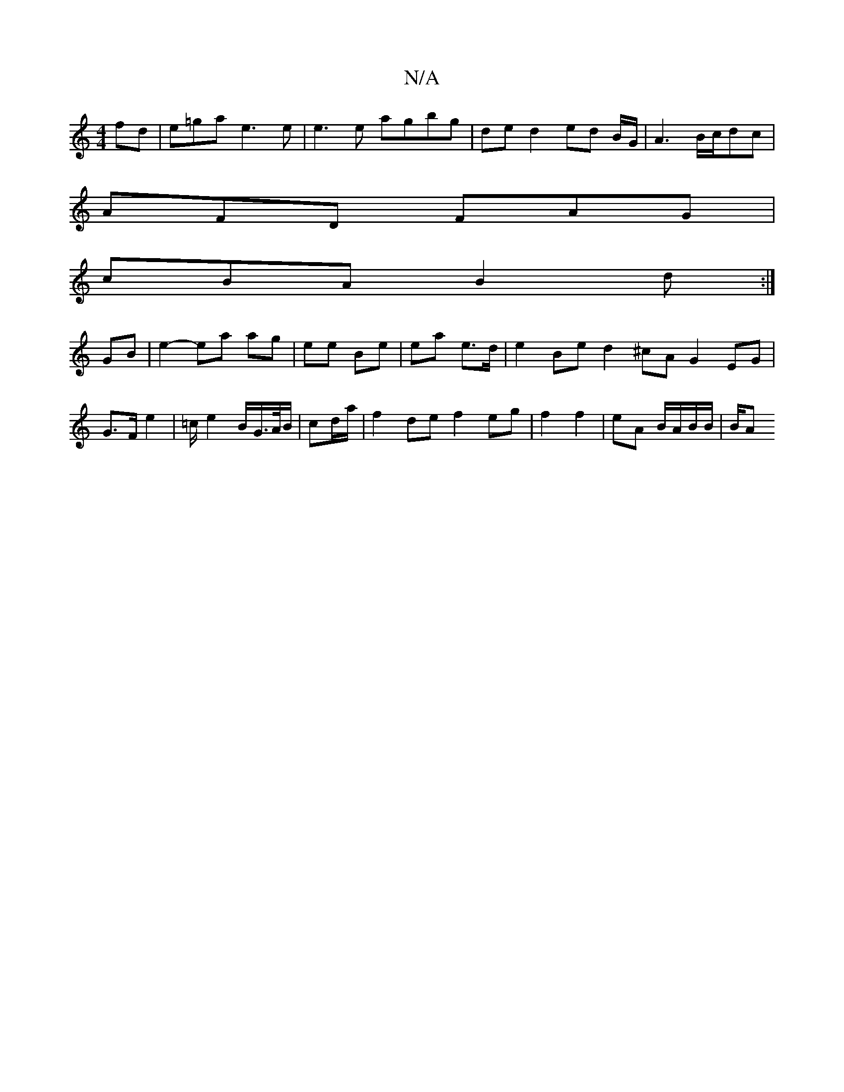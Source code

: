 X:1
T:N/A
M:4/4
R:N/A
K:Cmajor
fd|e=ga e3 e | e3 e agbg | de d2 ed B/G/|A3 B/c/dc|
AFD FAG|
cBA B2 d:|
 GB | e2- ea ag | ee Be | ea e>d | e2 Be d2 ^cA G2 EG | G>F e2 | =c/ e4/2B/2G/>A/B/|cd/a/ |f2 de f2 eg|f2 f2 | eA B/A/B/B/ | B/A